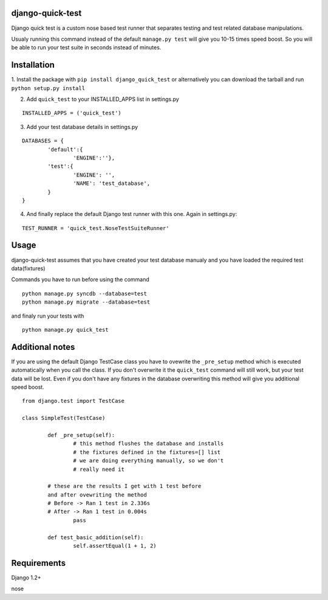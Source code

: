 =================
django-quick-test
=================

Django quick test is a custom nose based test runner that
separates testing and test related database manipulations.


Usualy running this command instead of the default ``manage.py test``
will give you 10-15 times speed boost. So you will be able to run
your test suite in seconds instead of minutes.

===============
 Installation
===============


1. Install the package with ``pip install django_quick_test`` or alternatively you can  
download the tarball and run ``python setup.py install``

2. Add ``quick_test`` to your INSTALLED_APPS list in settings.py
   

::

	INSTALLED_APPS = ('quick_test')



3. Add your test database details in settings.py 

::

	DATABASES = {
		'default':{
			'ENGINE':''},
		'test':{
			'ENGINE': '',
			'NAME': 'test_database',
		}
	}		


4. And finally replace the default Django test runner with this one. Again in settings.py:

::

	TEST_RUNNER = 'quick_test.NoseTestSuiteRunner'


=========
 Usage 
=========

django-quick-test assumes that you have created your test database manualy and 
you have loaded the required test data(fixtures) 



Commands you have to run before using the command

::

	python manage.py syncdb --database=test
	python manage.py migrate --database=test


and finaly run your tests with

::

	python manage.py quick_test


==================
 Additional notes
==================


If you are using the default Django TestCase class
you have to ovewrite the ``_pre_setup`` method which is executed
automatically when you call the class. If you don't overwrite it
the ``quick_test`` command will still work, but your test data
will be lost. Even if you don't have any fixtures in the database
overwriting this method will give you additional speed boost.

::

    from django.test import TestCase

    class SimpleTest(TestCase)

	    def _pre_setup(self):
		    # this method flushes the database and installs 
		    # the fixtures defined in the fixtures=[] list
		    # we are doing everything manually, so we don't
		    # really need it
            
            # these are the results I get with 1 test before
            and after ovewriting the method
            # Before -> Ran 1 test in 2.336s
            # After -> Ran 1 test in 0.004s 
		    pass

	    def test_basic_addition(self):
		    self.assertEqual(1 + 1, 2)
 


===============
 Requirements
===============


Django 1.2+

nose

